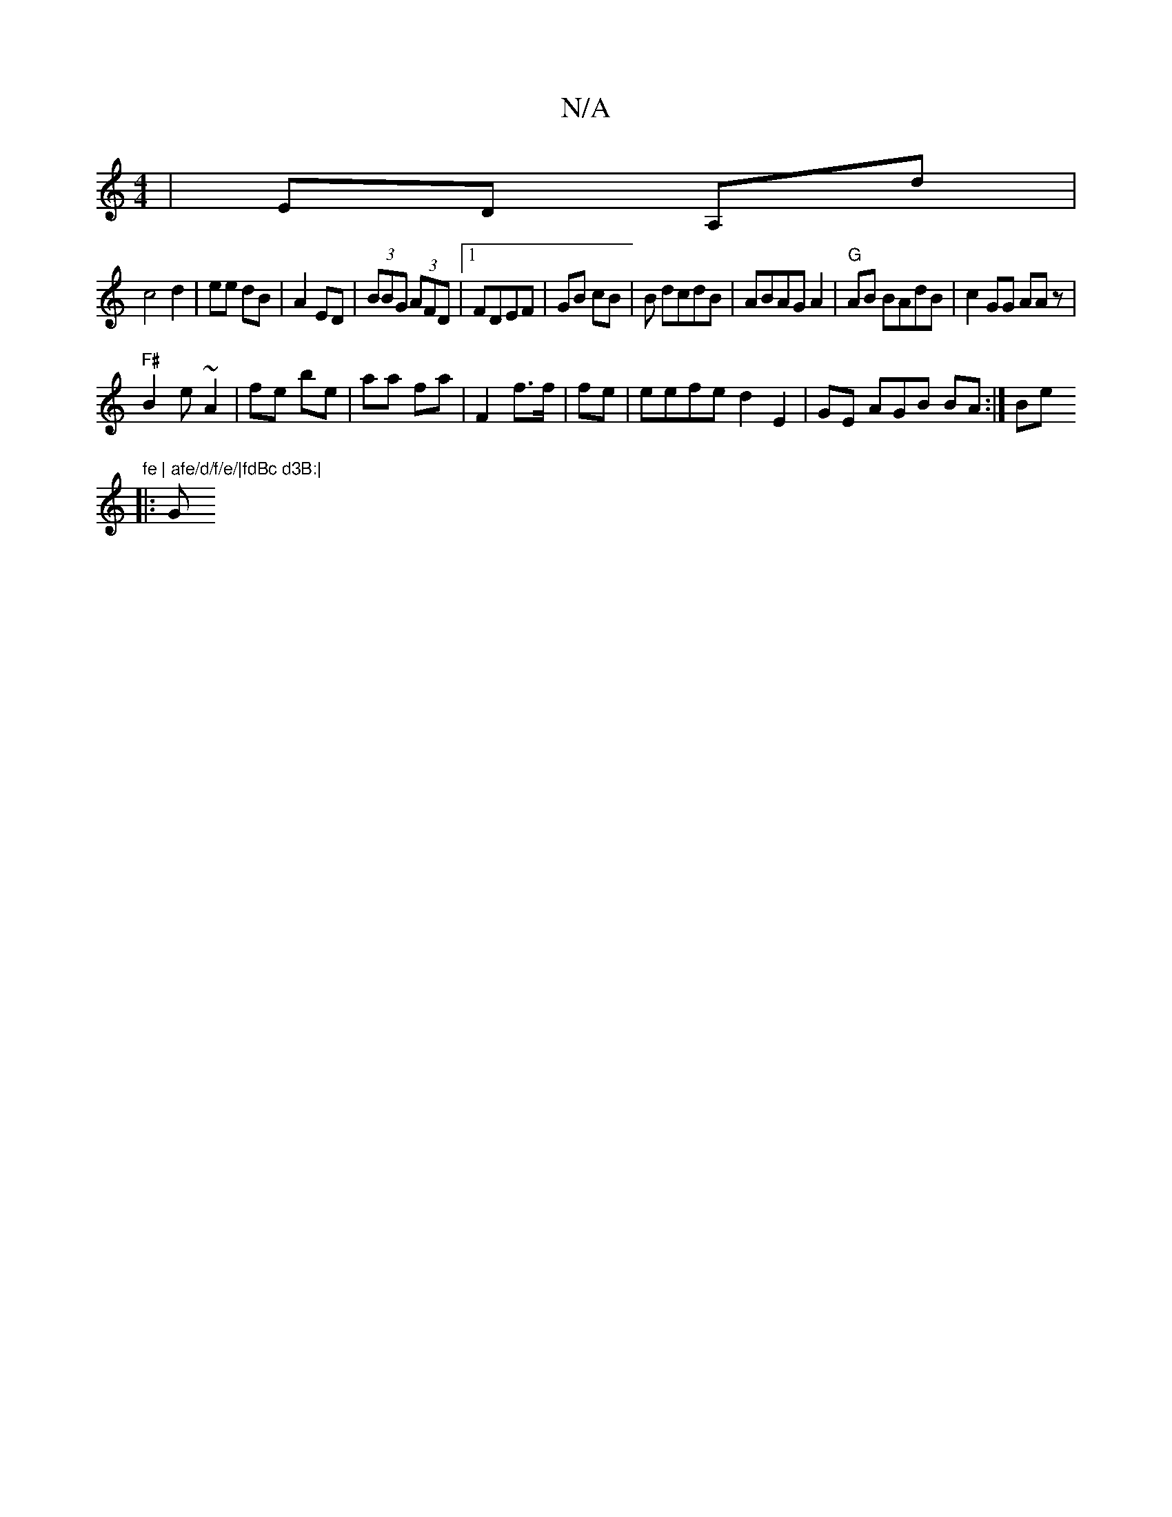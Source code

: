 X:1
T:N/A
M:4/4
R:N/A
K:Cmajor
| ED A,d|
c4 d2 | ee dB | A2 ED |(3BBG (3AFD|1 FDEF | GB cB | B dcdB|ABAG A2|"G"AB BAdB|c2GG AA(3z|
"F#"B2 e ~A2|fe be | aa fa | F2 f>f | fe|eefe d2 E2 | GE AGB BA:|Be "fe | afe/d/f/e/|fdBc d3B:|
|: G